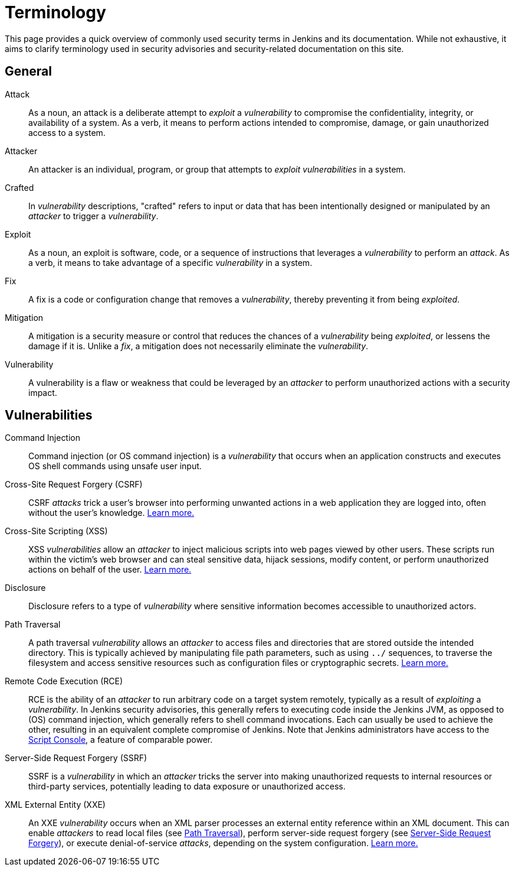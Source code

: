 = Terminology

This page provides a quick overview of commonly used security terms in Jenkins and its documentation.
While not exhaustive, it aims to clarify terminology used in security advisories and security-related documentation on this site.

== General

Attack::
As a noun, an attack is a deliberate attempt to _exploit_ a _vulnerability_ to compromise the confidentiality, integrity, or availability of a system.
As a verb, it means to perform actions intended to compromise, damage, or gain unauthorized access to a system.
Attacker::
An attacker is an individual, program, or group that attempts to _exploit_ _vulnerabilities_ in a system.
Crafted::
In _vulnerability_ descriptions, "crafted" refers to input or data that has been intentionally designed or manipulated by an _attacker_ to trigger a _vulnerability_.
Exploit::
As a noun, an exploit is software, code, or a sequence of instructions that leverages a _vulnerability_ to perform an _attack_.
As a verb, it means to take advantage of a specific _vulnerability_ in a system.
Fix::
A fix is a code or configuration change that removes a _vulnerability_, thereby preventing it from being _exploited_.
Mitigation::
A mitigation is a security measure or control that reduces the chances of a _vulnerability_ being _exploited_, or lessens the damage if it is.
Unlike a _fix_, a mitigation does not necessarily eliminate the _vulnerability_.
Vulnerability::
A vulnerability is a flaw or weakness that could be leveraged by an _attacker_ to perform unauthorized actions with a security impact.

== Vulnerabilities

Command Injection::
Command injection (or OS command injection) is a _vulnerability_ that occurs when an application constructs and executes OS shell commands using unsafe user input.
Cross-Site Request Forgery (CSRF)::
CSRF _attacks_ trick a user's browser into performing unwanted actions in a web application they are logged into, often without the user's knowledge.
link:/security/vulnerabilities/#csrf[Learn more.]
Cross-Site Scripting (XSS)::
XSS _vulnerabilities_ allow an _attacker_ to inject malicious scripts into web pages viewed by other users.
These scripts run within the victim's web browser and can steal sensitive data, hijack sessions, modify content, or perform unauthorized actions on behalf of the user.
link:/security/vulnerabilities/#xss[Learn more.]
Disclosure::
Disclosure refers to a type of _vulnerability_ where sensitive information becomes accessible to unauthorized actors.
[#pt]
Path Traversal::
A path traversal _vulnerability_ allows an _attacker_ to access files and directories that are stored outside the intended directory.
This is typically achieved by manipulating file path parameters, such as using `../` sequences, to traverse the filesystem and access sensitive resources such as configuration files or cryptographic secrets.
link:/security/vulnerabilities/#pt[Learn more.]
Remote Code Execution (RCE)::
RCE is the ability of an _attacker_ to run arbitrary code on a target system remotely, typically as a result of _exploiting_ a _vulnerability_.
In Jenkins security advisories, this generally refers to executing code inside the Jenkins JVM, as opposed to (OS) command injection, which generally refers to shell command invocations.
Each can usually be used to achieve the other, resulting in an equivalent complete compromise of Jenkins.
Note that Jenkins administrators have access to the link:/doc/book/managing/script-console/[Script Console], a feature of comparable power.
[#ssrf]
Server-Side Request Forgery (SSRF)::
SSRF is a _vulnerability_ in which an _attacker_ tricks the server into making unauthorized requests to internal resources or third-party services, potentially leading to data exposure or unauthorized access.
XML External Entity (XXE)::
An XXE _vulnerability_ occurs when an XML parser processes an external entity reference within an XML document.
This can enable _attackers_ to read local files (see <<pt,Path Traversal>>), perform server-side request forgery (see <<ssrf,Server-Side Request Forgery>>), or execute denial-of-service _attacks_, depending on the system configuration.
link:/security/vulnerabilities/#xxe[Learn more.]